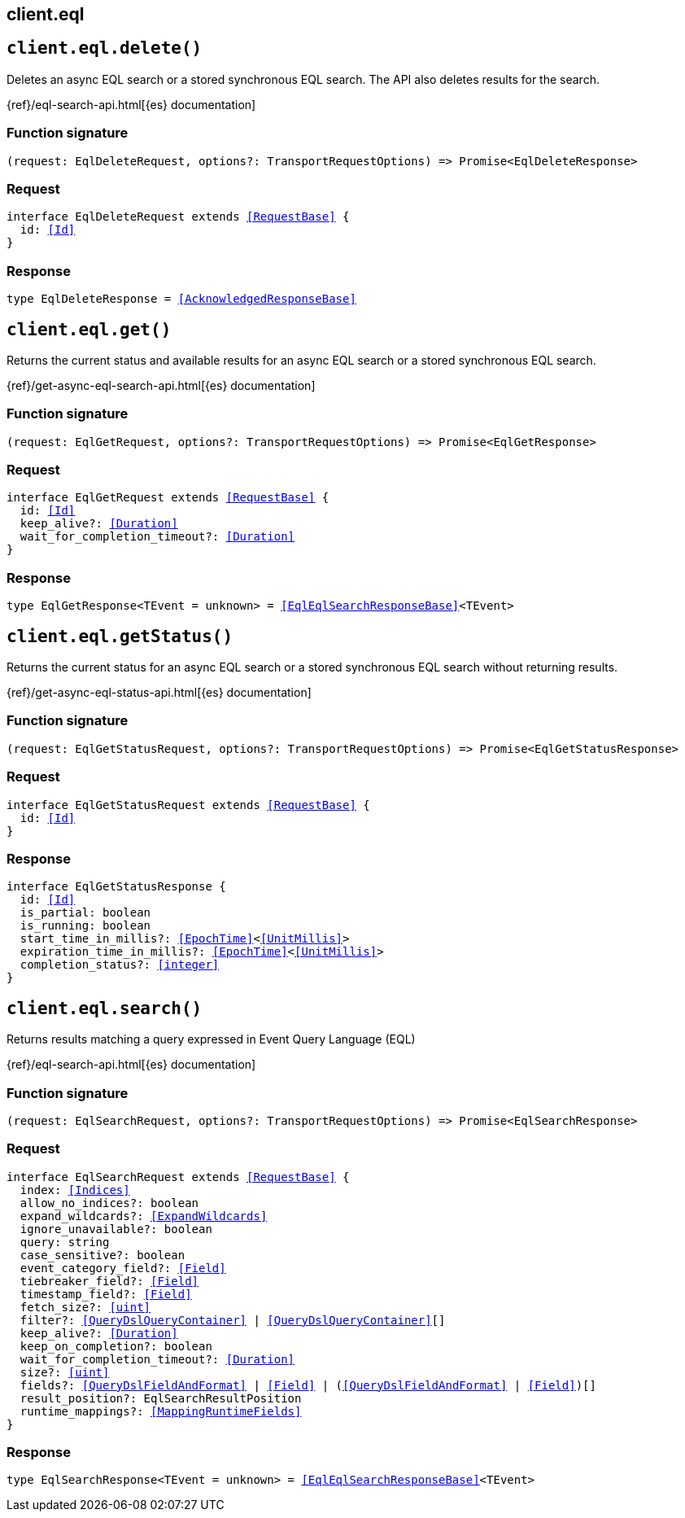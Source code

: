 [[reference-eql]]
== client.eql

////////
===========================================================================================================================
||                                                                                                                       ||
||                                                                                                                       ||
||                                                                                                                       ||
||        ██████╗ ███████╗ █████╗ ██████╗ ███╗   ███╗███████╗                                                            ||
||        ██╔══██╗██╔════╝██╔══██╗██╔══██╗████╗ ████║██╔════╝                                                            ||
||        ██████╔╝█████╗  ███████║██║  ██║██╔████╔██║█████╗                                                              ||
||        ██╔══██╗██╔══╝  ██╔══██║██║  ██║██║╚██╔╝██║██╔══╝                                                              ||
||        ██║  ██║███████╗██║  ██║██████╔╝██║ ╚═╝ ██║███████╗                                                            ||
||        ╚═╝  ╚═╝╚══════╝╚═╝  ╚═╝╚═════╝ ╚═╝     ╚═╝╚══════╝                                                            ||
||                                                                                                                       ||
||                                                                                                                       ||
||    This file is autogenerated, DO NOT send pull requests that changes this file directly.                             ||
||    You should update the script that does the generation, which can be found in:                                      ||
||    https://github.com/elastic/elastic-client-generator-js                                                             ||
||                                                                                                                       ||
||    You can run the script with the following command:                                                                 ||
||       npm run elasticsearch -- --version <version>                                                                    ||
||                                                                                                                       ||
||                                                                                                                       ||
||                                                                                                                       ||
===========================================================================================================================
////////
++++
<style>
.lang-ts a.xref {
  text-decoration: underline !important;
}
</style>
++++


[discrete]
[[client.eql.delete]]
== `client.eql.delete()`

Deletes an async EQL search or a stored synchronous EQL search. The API also deletes results for the search.

{ref}/eql-search-api.html[{es} documentation]
[discrete]
=== Function signature

[source,ts]
----
(request: EqlDeleteRequest, options?: TransportRequestOptions) => Promise<EqlDeleteResponse>
----

[discrete]
=== Request

[source,ts,subs=+macros]
----
interface EqlDeleteRequest extends <<RequestBase>> {
  id: <<Id>>
}

----


[discrete]
=== Response

[source,ts,subs=+macros]
----
type EqlDeleteResponse = <<AcknowledgedResponseBase>>

----


[discrete]
[[client.eql.get]]
== `client.eql.get()`

Returns the current status and available results for an async EQL search or a stored synchronous EQL search.

{ref}/get-async-eql-search-api.html[{es} documentation]
[discrete]
=== Function signature

[source,ts]
----
(request: EqlGetRequest, options?: TransportRequestOptions) => Promise<EqlGetResponse>
----

[discrete]
=== Request

[source,ts,subs=+macros]
----
interface EqlGetRequest extends <<RequestBase>> {
  id: <<Id>>
  keep_alive?: <<Duration>>
  wait_for_completion_timeout?: <<Duration>>
}

----


[discrete]
=== Response

[source,ts,subs=+macros]
----
type EqlGetResponse<TEvent = unknown> = <<EqlEqlSearchResponseBase>><TEvent>

----


[discrete]
[[client.eql.getStatus]]
== `client.eql.getStatus()`

Returns the current status for an async EQL search or a stored synchronous EQL search without returning results.

{ref}/get-async-eql-status-api.html[{es} documentation]
[discrete]
=== Function signature

[source,ts]
----
(request: EqlGetStatusRequest, options?: TransportRequestOptions) => Promise<EqlGetStatusResponse>
----

[discrete]
=== Request

[source,ts,subs=+macros]
----
interface EqlGetStatusRequest extends <<RequestBase>> {
  id: <<Id>>
}

----


[discrete]
=== Response

[source,ts,subs=+macros]
----
interface EqlGetStatusResponse {
  id: <<Id>>
  is_partial: boolean
  is_running: boolean
  start_time_in_millis?: <<EpochTime>><<<UnitMillis>>>
  expiration_time_in_millis?: <<EpochTime>><<<UnitMillis>>>
  completion_status?: <<integer>>
}

----


[discrete]
[[client.eql.search]]
== `client.eql.search()`

Returns results matching a query expressed in Event Query Language (EQL)

{ref}/eql-search-api.html[{es} documentation]
[discrete]
=== Function signature

[source,ts]
----
(request: EqlSearchRequest, options?: TransportRequestOptions) => Promise<EqlSearchResponse>
----

[discrete]
=== Request

[source,ts,subs=+macros]
----
interface EqlSearchRequest extends <<RequestBase>> {
  index: <<Indices>>
  allow_no_indices?: boolean
  expand_wildcards?: <<ExpandWildcards>>
  ignore_unavailable?: boolean
  query: string
  case_sensitive?: boolean
  event_category_field?: <<Field>>
  tiebreaker_field?: <<Field>>
  timestamp_field?: <<Field>>
  fetch_size?: <<uint>>
  filter?: <<QueryDslQueryContainer>> | <<QueryDslQueryContainer>>[]
  keep_alive?: <<Duration>>
  keep_on_completion?: boolean
  wait_for_completion_timeout?: <<Duration>>
  size?: <<uint>>
  fields?: <<QueryDslFieldAndFormat>> | <<Field>> | (<<QueryDslFieldAndFormat>> | <<Field>>)[]
  result_position?: EqlSearchResultPosition
  runtime_mappings?: <<MappingRuntimeFields>>
}

----


[discrete]
=== Response

[source,ts,subs=+macros]
----
type EqlSearchResponse<TEvent = unknown> = <<EqlEqlSearchResponseBase>><TEvent>

----


